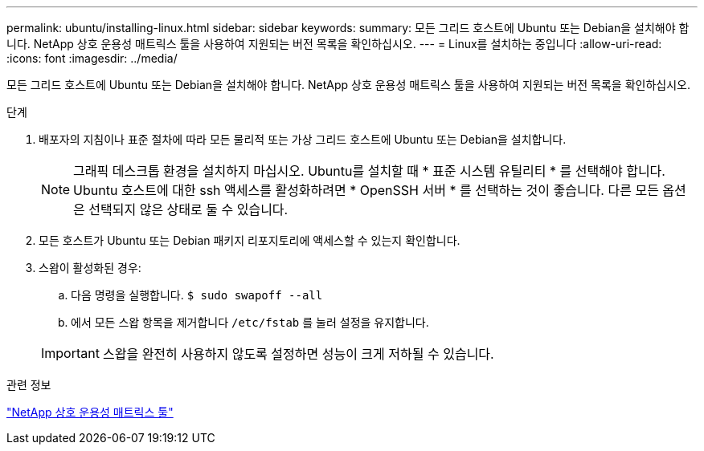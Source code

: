 ---
permalink: ubuntu/installing-linux.html 
sidebar: sidebar 
keywords:  
summary: 모든 그리드 호스트에 Ubuntu 또는 Debian을 설치해야 합니다. NetApp 상호 운용성 매트릭스 툴을 사용하여 지원되는 버전 목록을 확인하십시오. 
---
= Linux를 설치하는 중입니다
:allow-uri-read: 
:icons: font
:imagesdir: ../media/


[role="lead"]
모든 그리드 호스트에 Ubuntu 또는 Debian을 설치해야 합니다. NetApp 상호 운용성 매트릭스 툴을 사용하여 지원되는 버전 목록을 확인하십시오.

.단계
. 배포자의 지침이나 표준 절차에 따라 모든 물리적 또는 가상 그리드 호스트에 Ubuntu 또는 Debian을 설치합니다.
+

NOTE: 그래픽 데스크톱 환경을 설치하지 마십시오. Ubuntu를 설치할 때 * 표준 시스템 유틸리티 * 를 선택해야 합니다. Ubuntu 호스트에 대한 ssh 액세스를 활성화하려면 * OpenSSH 서버 * 를 선택하는 것이 좋습니다. 다른 모든 옵션은 선택되지 않은 상태로 둘 수 있습니다.

. 모든 호스트가 Ubuntu 또는 Debian 패키지 리포지토리에 액세스할 수 있는지 확인합니다.
. 스왑이 활성화된 경우:
+
.. 다음 명령을 실행합니다. `$ sudo swapoff --all`
.. 에서 모든 스왑 항목을 제거합니다 `/etc/fstab` 를 눌러 설정을 유지합니다.


+

IMPORTANT: 스왑을 완전히 사용하지 않도록 설정하면 성능이 크게 저하될 수 있습니다.



.관련 정보
https://mysupport.netapp.com/matrix["NetApp 상호 운용성 매트릭스 툴"^]
